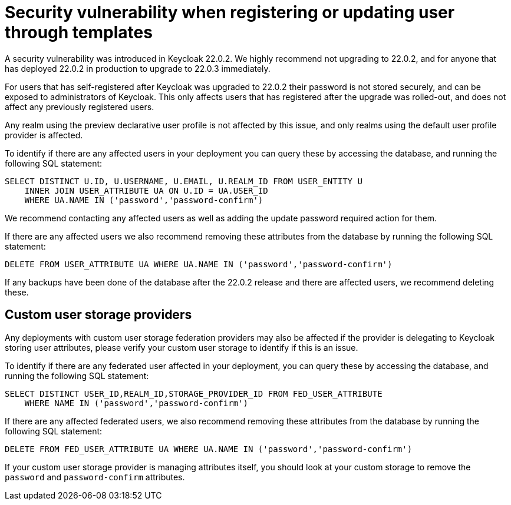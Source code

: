 = Security vulnerability when registering or updating user through templates

A security vulnerability was introduced in Keycloak 22.0.2. We highly recommend not upgrading to 22.0.2, and for anyone that has deployed 22.0.2 in production to upgrade to 22.0.3 immediately.

For users that has self-registered after Keycloak was upgraded to 22.0.2 their password is not stored securely, and can be exposed to administrators of Keycloak. This only affects users that has registered after the upgrade was rolled-out, and does not affect any previously registered users.

Any realm using the preview declarative user profile is not affected by this issue, and only realms using the default user profile provider is affected.

To identify if there are any affected users in your deployment you can query these by accessing the database, and running the following SQL statement:

[source,sql]
----
SELECT DISTINCT U.ID, U.USERNAME, U.EMAIL, U.REALM_ID FROM USER_ENTITY U
    INNER JOIN USER_ATTRIBUTE UA ON U.ID = UA.USER_ID
    WHERE UA.NAME IN ('password','password-confirm')
----

We recommend contacting any affected users as well as adding the update password required action for them.

If there are any affected users we also recommend removing these attributes from the database by running the following SQL statement:

[source,sql]
----
DELETE FROM USER_ATTRIBUTE UA WHERE UA.NAME IN ('password','password-confirm')
----

If any backups have been done of the database after the 22.0.2 release and there are affected users, we recommend deleting these.

== Custom user storage providers

Any deployments with custom user storage federation providers may also be affected if the provider is delegating to Keycloak storing user attributes,
please verify your custom user storage to identify if this is an issue.

To identify if there are any federated user affected in your deployment, you can query these by accessing the database, and running the following SQL statement:

[source,sql]
----
SELECT DISTINCT USER_ID,REALM_ID,STORAGE_PROVIDER_ID FROM FED_USER_ATTRIBUTE
    WHERE NAME IN ('password','password-confirm')
----

If there are any affected federated users, we also recommend removing these attributes from the database by running the following SQL statement:

[source,sql]
----
DELETE FROM FED_USER_ATTRIBUTE UA WHERE UA.NAME IN ('password','password-confirm')
----

If your custom user storage provider is managing attributes itself, you should look at your custom storage to remove the `password` and `password-confirm` attributes.
